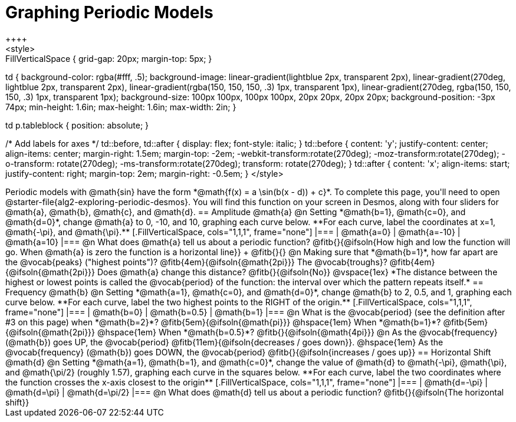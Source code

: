 = Graphing Periodic Models
++++
<style>
.autonum { font-weight: bold; padding-top: 0.3rem !important; }
.autonum:after { content: ')' !important; }
.sect1 {padding-bottom: 0.25em !important; }
.fitb { padding-top: 1rem; }
.FillVerticalSpace { grid-gap: 20px; margin-top: 5px; }

td {
  background-color: rgba(#fff, .5);
  background-image:
    linear-gradient(lightblue 2px, transparent 2px),
    linear-gradient(270deg, lightblue 2px, transparent 2px),
    linear-gradient(rgba(150, 150, 150, .3) 1px, transparent 1px),
    linear-gradient(270deg, rgba(150, 150, 150, .3) 1px, transparent 1px);
  background-size: 100px 100px, 100px 100px, 20px 20px, 20px 20px;
  background-position: -3px 74px;
  min-height: 1.6in;
  max-height: 1.6in;
  max-width: 2in;
}

td p.tableblock { position: absolute; }

/* Add labels for axes */
td::before, td::after { display: flex; font-style: italic; }
td::before {
  content: 'y';
  justify-content: center;
  align-items: center;
  margin-right: 1.5em;
  margin-top: -2em;
    -webkit-transform:rotate(270deg);
    -moz-transform:rotate(270deg);
    -o-transform: rotate(270deg);
    -ms-transform:rotate(270deg);
    transform: rotate(270deg);
}
td::after {
  content: 'x';
  align-items: start;
  justify-content: right;
  margin-top: 2em;
  margin-right: -0.5em;
}
</style>
++++


Periodic models with @math{sin} have the form *@math{f(x) = a \sin(b(x - d)) + c}*. To complete this page, you'll need to open @starter-file{alg2-exploring-periodic-desmos}. You will find this function on your screen in Desmos, along with four sliders for @math{a}, @math{b}, @math{c}, and @math{d}.

== Amplitude @math{a}
@n Setting *@math{b=1}, @math{c=0}, and @math{d=0}*, change @math{a} to 0, -10, and 10, graphing each curve below. **For each curve, label the coordinates at x=1, @math{-\pi}, and @math{\pi}.**


[.FillVerticalSpace, cols="1,1,1", frame="none"]
|===
| @math{a=0} | @math{a=-10}  | @math{a=10}
|===

@n What does @math{a} tell us about a periodic function? @fitb{}{@ifsoln{How high and low the function will go. When @math{a} is zero the function is a horizontal line}} +
@fitb{}{}

@n Making sure that *@math{b=1}*, how far apart are the @vocab{peaks} ("highest points")? @fitb{4em}{@ifsoln{@math{2pi}}} The @vocab{troughs}? @fitb{4em}{@ifsoln{@math{2pi}}} Does @math{a} change this distance? @fitb{}{@ifsoln{No}}

@vspace{1ex}

*The distance between the highest or lowest points is called the @vocab{period} of the function: the interval over which the pattern repeats itself.*

== Frequency @math{b}
@n Setting *@math{a=1}, @math{c=0}, and @math{d=0}*, change @math{b} to 2, 0.5, and 1, graphing each curve below. **For each curve, label the two highest points to the RIGHT of the origin.**

[.FillVerticalSpace, cols="1,1,1", frame="none"]
|===
| @math{b=0} | @math{b=0.5}  | @math{b=1}
|===

@n What is the @vocab{period} (see the definition after #3 on this page)
             when *@math{b=2}*?   @fitb{5em}{@ifsoln{@math{pi}}}
@hspace{1em} When *@math{b=1}*?   @fitb{5em}{@ifsoln{@math{2pi}}}
@hspace{1em} When *@math{b=0.5}*? @fitb{}{@ifsoln{@math{4pi}}}

@n As the @vocab{frequency} (@math{b}) goes UP, the @vocab{period} @fitb{11em}{@ifsoln{decreases / goes down}}. @hspace{1em} As the @vocab{frequency} (@math{b}) goes DOWN, the @vocab{period} @fitb{}{@ifsoln{increases / goes up}}

== Horizontal Shift @math{d}
@n Setting *@math{a=1}, @math{b=1}, and @math{c=0}*, change the value of @math{d} to @math{-\pi}, @math{\pi}, and @math{\pi/2} (roughly 1.57), graphing each curve in the squares below. **For each curve, label the two coordinates where the function crosses the x-axis closest to the origin**


[.FillVerticalSpace, cols="1,1,1", frame="none"]
|===
| @math{d=-\pi} | @math{d=\pi}  | @math{d=\pi/2}
|===

@n What does @math{d} tell us about a periodic function? @fitb{}{@ifsoln{The horizontal shift}}

